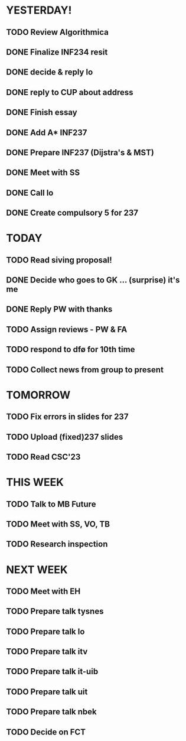 * YESTERDAY!
** TODO Review Algorithmica
** DONE Finalize INF234 resit
** DONE decide & reply lo
** DONE reply to CUP about address
** DONE Finish essay
** DONE Add A* INF237
** DONE Prepare INF237 (Dijstra's & MST)
** DONE Meet with SS
** DONE Call lo
** DONE Create compulsory 5 for 237
* TODAY
** TODO Read siving proposal!
** DONE Decide who goes to GK ... (surprise) it's me
** DONE Reply PW with thanks
** TODO Assign reviews - PW & FA
** TODO respond to dfø for 10th time
** TODO Collect news from group to present
* TOMORROW
** TODO Fix errors in slides for 237
** TODO Upload (fixed)237 slides
** TODO Read CSC'23
* THIS WEEK
** TODO Talk to MB Future
** TODO Meet with SS, VO, TB
** TODO Research inspection
* NEXT WEEK
** TODO Meet with EH
** TODO Prepare talk tysnes
** TODO Prepare talk lo
** TODO Prepare talk itv
** TODO Prepare talk it-uib
** TODO Prepare talk uit
** TODO Prepare talk nbek
** TODO Decide on FCT
